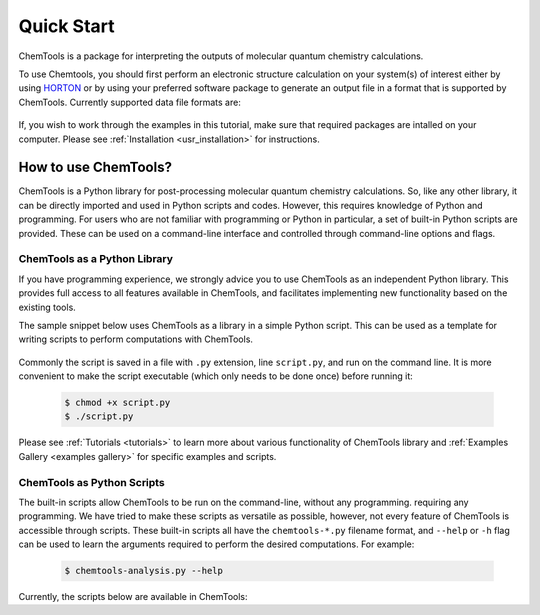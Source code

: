 ..
    : ChemTools is a collection of interpretive chemical tools for
    : analyzing outputs of the quantum chemistry calculations.
    :
    : Copyright (C) 2014-2015 The ChemTools Development Team
    :
    : This file is part of ChemTools.
    :
    : ChemTools is free software; you can redistribute it and/or
    : modify it under the terms of the GNU General Public License
    : as published by the Free Software Foundation; either version 3
    : of the License, or (at your option) any later version.
    :
    : ChemTools is distributed in the hope that it will be useful,
    : but WITHOUT ANY WARRANTY; without even the implied warranty of
    : MERCHANTABILITY or FITNESS FOR A PARTICULAR PURPOSE.  See the
    : GNU General Public License for more details.
    :
    : You should have received a copy of the GNU General Public License
    : along with this program; if not, see <http://www.gnu.org/licenses/>
    :
    : --


Quick Start
###########

ChemTools is a package for interpreting the outputs of molecular quantum chemistry calculations.

To use Chemtools, you should first perform an electronic structure calculation on your system(s) of interest
either by using `HORTON <http://theochem.github.io/horton/2.0.0/user_estruct.html>`_ or by using your preferred
software package to generate an output file in a format that is supported by ChemTools. Currently supported data
file formats are:

 .. TODO::
    Table of data file formats supported or a link where this information is provided.

If, you wish to work through the examples in this tutorial, make sure that required packages are intalled on your computer.
Please see :ref:`Installation <usr_installation>` for instructions.

How to use ChemTools?
=====================

ChemTools is a Python library for post-processing molecular quantum chemistry calculations. So, like any other library,
it can be directly imported and used in Python scripts and codes.
However, this requires knowledge of Python and programming. For users who are not familiar with programming or Python in
particular, a set of built-in Python scripts are provided.
These can be used on a command-line interface and controlled through command-line options and flags.


ChemTools as a Python Library
-----------------------------

If you have programming experience, we strongly advice you to use
ChemTools as an independent Python library. This provides full access to all features available in ChemTools,
and facilitates implementing new functionality based on the existing tools.

The sample snippet below uses ChemTools as a library in a simple Python script. This can be used as a template for
writing scripts to perform computations with ChemTools.

  .. code-block:: python
     :linenos:

     #!/usr/bin/env python

     # import ChemTools library
     import chemtools

     # print version of ChemTools library
     print chemtools.__version__

Commonly the script is saved in a file with ``.py`` extension, line ``script.py``, and run on the command line.
It is more convenient to make the script executable (which only needs to be done once) before running it:

  .. code-block:: bash

     $ chmod +x script.py
     $ ./script.py

Please see :ref:`Tutorials <tutorials>` to learn more about various functionality of ChemTools library
and :ref:`Examples Gallery <examples gallery>` for specific examples and scripts.


ChemTools as Python Scripts
---------------------------

The built-in scripts allow ChemTools to be run on the command-line, without any programming.
requiring any programming. We have tried to make these scripts as versatile as possible, however, not every
feature of ChemTools is accessible through scripts. These built-in scripts all have the ``chemtools-*.py``
filename format, and ``--help`` or ``-h`` flag can be used to learn the arguments required to perform the desired
computations. For example:

  .. code-block:: bash

     $ chemtools-analysis.py --help

Currently, the scripts below are available in ChemTools:

